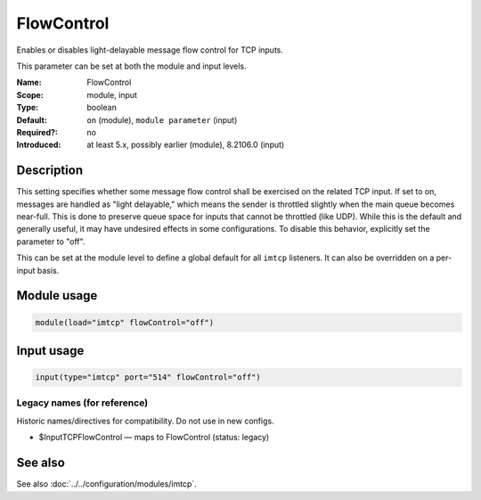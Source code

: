 .. _param-imtcp-flowcontrol:
.. _imtcp.parameter.module.flowcontrol:
.. _imtcp.parameter.input.flowcontrol:

FlowControl
===========

.. index::
   single: imtcp; FlowControl
   single: FlowControl

.. summary-start

Enables or disables light-delayable message flow control for TCP inputs.

.. summary-end

This parameter can be set at both the module and input levels.

:Name: FlowControl
:Scope: module, input
:Type: boolean
:Default: ``on`` (module), ``module parameter`` (input)
:Required?: no
:Introduced: at least 5.x, possibly earlier (module), 8.2106.0 (input)

Description
-----------
This setting specifies whether some message flow control shall be exercised on the related TCP input. If set to on, messages are handled as "light delayable," which means the sender is throttled slightly when the main queue becomes near-full. This is done to preserve queue space for inputs that cannot be throttled (like UDP). While this is the default and generally useful, it may have undesired effects in some configurations. To disable this behavior, explicitly set the parameter to "off".

This can be set at the module level to define a global default for all ``imtcp`` listeners. It can also be overridden on a per-input basis.

Module usage
------------
.. _imtcp.parameter.module.flowcontrol-usage:

.. code-block:: rsyslog

   module(load="imtcp" flowControl="off")

Input usage
-----------
.. _imtcp.parameter.input.flowcontrol-usage:

.. code-block:: rsyslog

   input(type="imtcp" port="514" flowControl="off")

Legacy names (for reference)
~~~~~~~~~~~~~~~~~~~~~~~~~~~~
Historic names/directives for compatibility. Do not use in new configs.

.. _imtcp.parameter.legacy.inputtcpflowcontrol:
- $InputTCPFlowControl — maps to FlowControl (status: legacy)

.. index::
   single: imtcp; $InputTCPFlowControl
   single: $InputTCPFlowControl

See also
--------
See also :doc:`../../configuration/modules/imtcp`.

